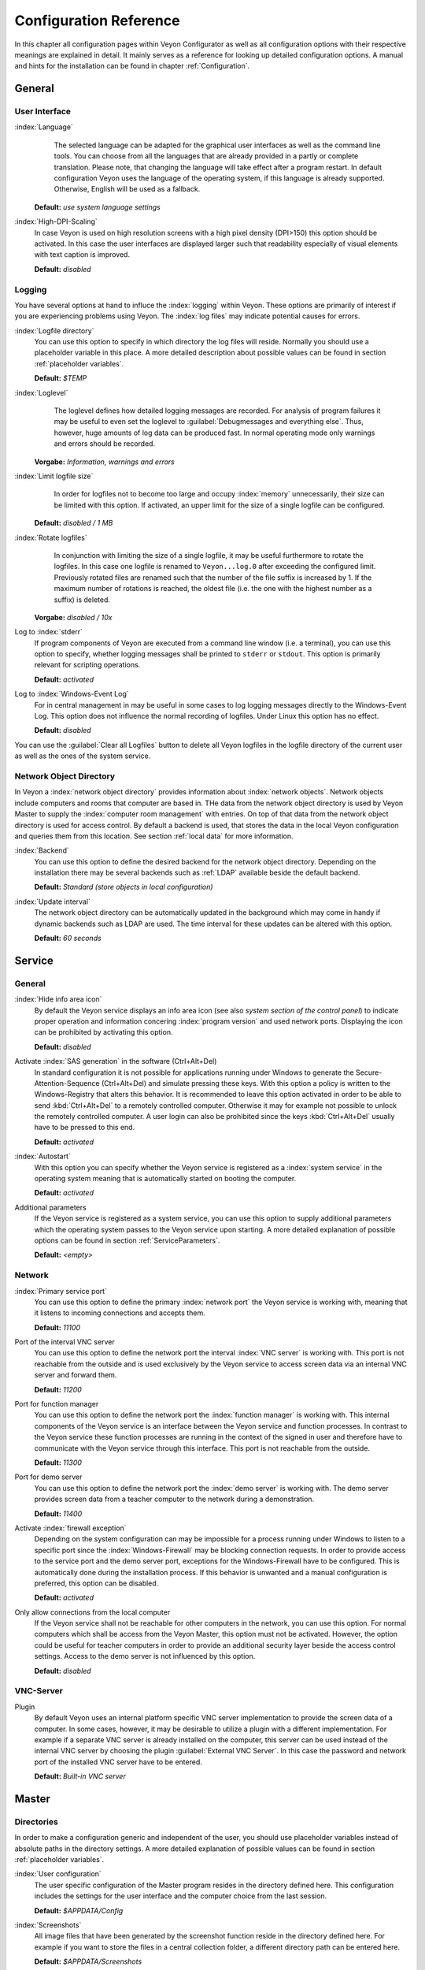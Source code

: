 .. _ConfigurationReference:

Configuration Reference
=======================

In this chapter all configuration pages within Veyon Configurator as well as all configuration options with their
respective meanings are explained in detail. It mainly serves as a reference for looking up detailed configuration
options. A manual and hints for the installation can be found in chapter :ref:`Configuration`. 

.. _General:

General
---------

.. _UserInterface:

User Interface
++++++++++++++

:index:`Language`
	The selected language can be adapted for the graphical user interfaces as well as the command line tools.
	You can choose from all the languages that are already provided in a partly or complete translation. Please 
	note, that changing the language will take effect after a program restart. In default configuration Veyon uses
	the language of the operating system, if this language is already supported. Otherwise, English will be used
	as a fallback.

    **Default:** *use system language settings*

:index:`High-DPI-Scaling`
	In case Veyon is used on high resolution screens with a high pixel density (DPI>150) this option should be
	activated. In this case the user interfaces are displayed larger such that readability especially of visual elements with
	text caption is improved. 
	
	**Default:** *disabled*


.. _Logging:

Logging
+++++++

You have several options at hand to influce the :index:`logging` within Veyon. These options are primarily of
interest if you are experiencing problems using Veyon. The :index:`log files` may indicate potential causes for errors.


.. _LogFileDirectory:

:index:`Logfile directory`
	You can use this option to specify in which directory the log files will reside. Normally you should use a
	placeholder variable in this place. A more detailed description about possible values can be found 
	in section :ref:`placeholder variables`. 
	
	**Default:** *$TEMP*
	

.. _Loglevel:

:index:`Loglevel`
	The loglevel defines how detailed logging messages are recorded. For analysis of program failures it may be
	useful to even set the loglevel to :guilabel:`Debugmessages and everything else`. Thus, however, huge amounts
	of log data can be produced fast. In normal operating mode only warnings and errors should be recorded.

    **Vorgabe:** *Information, warnings and errors*

:index:`Limit logfile size`
	In order for logfiles not to become too large and occupy :index:`memory` unnecessarily, their size can be
	limited with this option. If activated, an upper limit for the size of a single logfile can be configured. 

    **Default:** *disabled / 1 MB*

:index:`Rotate logfiles`
	In conjunction with limiting the size of a single logfile, it may be useful furthermore to rotate the logfiles.
	In this case one logfile is renamed to ``Veyon...log.0`` after exceeding the configured limit. Previously 
	rotated files are renamed such that the number of the file suffix is increased by 1. If the maximum number of
	rotations is reached, the oldest file (i.e. the one with the highest number as a suffix) is deleted. 

    **Vorgabe:** *disabled / 10x*

Log to :index:`stderr`
	If program components of Veyon are executed from a command line window (i.e. a terminal), you can use this
	option to specify, whether logging messages shall be printed to ``stderr`` or ``stdout``. This option is
	primarily relevant for scripting operations. 
	
	**Default:** *activated*

Log to :index:`Windows-Event Log`
	For in central management in may be useful in some cases to log logging messages directly to the 
	Windows-Event Log. This option does not influence the normal recording of logfiles. Under Linux this
	option has no effect. 
	
	**Default:** *disabled*

You can use the :guilabel:`Clear all Logfiles` button to delete all Veyon logfiles in the logfile directory of the
current user as well as the ones of the system service. 


.. _NetworkObjectDirectory:

Network Object Directory
++++++++++++++++++++++++

In Veyon a :index:`network object directory` provides information about :index:`network objects`. 
Network objects include computers and rooms that computer are based in. THe data from the network object directory
is used by Veyon Master to supply the :index:`computer room management` with entries. On top of that data from the
network object directory is used for access control. By default a backend is used, that stores the data in the 
local Veyon configuration and queries them from this location. See section :ref:`local data` for more information.

:index:`Backend`
	You can use this option to define the desired backend for the network object directory. Depending on the 
	installation there may be several backends such as :ref:`LDAP` available beside the default backend. 
	
	**Default:** *Standard (store objects in local configuration)*

:index:`Update interval`
	The network object directory can be automatically updated in the background which may come in handy if 
	dynamic backends such as LDAP are used. The time interval for these updates can be altered with this option.
	
	**Default:** *60 seconds*


.. _ServiceConfiguration:

Service
-------

.. _ServiceGeneral:

General
+++++++

:index:`Hide info area icon`
	By default the Veyon service displays an info area icon (see also *system section of the control panel*) to
	indicate proper operation and information concering :index:`program version` and used network ports. Displaying
	the icon can be prohibited by activating this option. 
	
	**Default:** *disabled*

Activate :index:`SAS generation` in the software (Ctrl+Alt+Del)
	In standard configuration it is not possible for applications running under Windows to generate the
	Secure-Attention-Sequence (Ctrl+Alt+Del) and simulate pressing these keys. With this option a policy is written
	to the Windows-Registry that alters this behavior. It is recommended to leave this option activated in order 
	to be able to send :kbd:`Ctrl+Alt+Del` to a remotely controlled computer. Otherwise it may for example not 
	possible to unlock the remotely controlled computer. A user login can also be prohibited since the keys
	:kbd:`Ctrl+Alt+Del` usually have to be pressed to this end.
	
	**Default:** *activated*  

:index:`Autostart`
	With this option you can specify whether the Veyon service is registered as a :index:`system service` in 
	the operating system meaning that is automatically started on booting the computer.
	
	**Default:** *activated* 

Additional parameters
	If the Veyon service is registered as a system service, you can use this option to supply additional parameters
	which the operating system passes to the Veyon service upon starting. A more detailed explanation of possible
	options can be found in section :ref:`ServiceParameters`.
	
	**Default:** *<empty>*


.. _NetworkSettings:

Network
+++++++

:index:`Primary service port`
	You can use this option to define the primary :index:`network port` the Veyon service is working with,
	meaning that it listens to incoming connections and accepts them. 
	
	**Default:** *11100*

Port of the interval VNC server
	You can use this option to define the network port the interval :index:`VNC server` is working with. This port
	is not reachable from the outside and is used exclusively by the Veyon service to access screen data via an internal
	VNC server and forward them. 
	
	**Default:** *11200*

Port for function manager
	You can use this option to define the network port the :index:`function manager` is working with. This internal
	components of the Veyon service is an interface between the Veyon service and function processes. In contrast
	to the Veyon service these function processes are running in the context of the signed in user and therefore
	have to communicate with the Veyon service through this interface. This port is not reachable from the outside.
	
	**Default:** *11300* 

Port for demo server
	You can use this option to define the network port the :index:`demo server` is working with. The demo server
	provides screen data from a teacher computer to the network during a demonstration. 
	
	**Default:** *11400*

Activate :index:`firewall exception`
	Depending on the system configuration can may be impossible for a process running under Windows to listen to
	a specific port since the :index:`Windows-Firewall` may be blocking connection requests. In order to provide
	access to the service port and the demo server port, exceptions for the Windows-Firewall have to be configured.
	This is automatically done during the installation process. If this behavior is unwanted and a manual 
	configuration is preferred, this option can be disabled. 
	
	**Default:** *activated*

Only allow connections from the local computer
	If the Veyon service shall not be reachable for other computers in the network, you can use this option. 
	For normal computers which shall be access from the Veyon Master, this option must not be activated. However,
	the option could be useful for teacher computers in order to provide an additional security layer beside the
	access control settings. Access to the demo server is not influenced by this option. 
	
	**Default:** *disabled*
	

.. index:: VNC server, internal VNC server, external VNC server

VNC-Server
++++++++++

Plugin
	By default Veyon uses an internal platform specific VNC server implementation to provide the screen data of
	a computer. In some cases, however, it may be desirable to utilize a plugin with a different implementation. 
	For example if a separate VNC server is already installed on the computer, this server can be used instead
	of the internal VNC server by choosing the plugin :guilabel:`External VNC Server`. In this case the password
	and network port of the installed VNC server have to be entered.
	
	**Default:** *Built-in VNC server*


.. _MasterConfiguration:

Master
------

Directories
+++++++++++

In order to make a configuration generic and independent of the user, you should use placeholder variables instead
of absolute paths in the directory settings. A more detailed explanation of possible values can be found in
section :ref:`placeholder variables`.


.. _UserConfiguration:

:index:`User configuration`
	The user specific configuration of the Master program resides in the directory defined here. This configuration
	includes the settings for the user interface and the computer choice from the last session.
	
	**Default:** *$APPDATA/Config*
	
:index:`Screenshots`
	All image files that have been generated by the screenshot function reside in the directory defined here. 
	For example if you want to store the files in a central collection folder, a different directory path can
	be entered here. 
	
	**Default:** *$APPDATA/Screenshots*


.. index:: computer room management, user interface

Behavior
++++++++

Perform access control on program start
	You can use this option to define whether the possibly configured :ref:`computer access control` should also
	be perform whenever the Veyon Master is started. Even though access control is enforced on client-side in 
	every case, this additional option assures, that users without proper access rights can not even start the Veyon
	Master, hence making security even more visible. 
	
	**Default:** *disabled*


.. _RoomAutoSwitch:

Automatically switch to current room
	By default all computers that have been selected the previous time are displayed after starting Veyon Master.
	If instead all computers in the Master computer's room shall be displayed, this option can be activated. The
	Veyon Master will then try to solve which room the local computer belongs to using the configured
	:ref:`network object directory`. All computers in the room are listed in this case. Precondition for this 
	function is a correctly working DNS setup in the network which translated computer names to IP addresses
	and vice versa. 
	
	**Default:** *disabled*

Adjust computers' thumbnail size automatically upon starting
	If the size of the computers' thumbnail is to be automatically adjusted upon starting Veyon Master (takes the same
	effect as clicking the :guilabel:`Auto` button), this option can be activated. The previously configured size
	will be ignored. This functionality primarily comes into play in conjunction with the
	:ref:`automatic room change <RoomAutoSwitch>`. 
	
	**Default:** *disabled*

Enforce chosen mode for client computer
	Some of Veyon's functions change the operating mode of a computer. Examples are the demo mode or the 
	screen lock. These mode function are activated only once per default and, for example, are not restored in case of a
	physical computer reboot. If this option is activated, the mode will even be enforced after a connection has been
	closed. 
	
	**Default:** *disabled*

Show confirm dialogue for potentially hazardous actions
	Actions such as rebooting a computer or logging off of a user are potentially hazardous such that an 
	unintentional activation is not desired. You can use this option to define that such actions have to be 
	confirmed in a confirm dialogue. 
	
	**Default:** *disabled*

Function on :index:`double-click`
	If a computer is double-clicked in Veyon Master, a predefined function can be triggered. The usage of the 
	functions *remote control* or *remote view* is conventional. 
	
	**Default:** *<no function>*
	

Computer Management
+++++++++++++++++++

Always open on start
	You can use this option to define that the computer management is opened upon program start by default. 
	**Default:** *disabled*

Only show current room
	As a default, the computer management lists all rooms in the configured :ref:`network object directory`.
	By activating this option you can assure that only the room the Master computer is based in is listed.
	This can increase lucidity especially in larger environments. 
	
	**Default:** *disabled*

Allow adding rooms manually
	In conjunction with the option *only show current room* is can be additionally specified, that further rooms
	can be added to the computer management manually. If this option is activated, an additional 
	:guilabel:`Add Room` button is shown that opens a dialogue with all available rooms. 

    **Default:** *disabled*

.. _AutoHideLocalComputer:

Hide local computer
	In normal operation mode it is often not desired to display one's own computer and activated room-wide 
	activated function on one's own computer as well (e.g. screen lock). Hiding a local computer can be activated
	through this option.
	
	**Default:** *disabled* 

Hide empty rooms
	Under certain circumstanced the :ref:`network object directory` contains rooms without computers, for example
	due to specific LDAP filters. These empty rooms can be hid away from the computer management through this option.
	
	**Default:** *disabled*

Hide filter field for computers
	The filter field for searching computers can be hid through this option, to keep the user interface as 
	simple as possible in small environments. 
	
	**Default:** *disabled*


Functions
+++++++++

With the help of the two lists in the :guilabel:`Functions` tab is can be defined which functions are available
in Veyon Master. Single functions can therefore be deactivated if necessary, such that respective buttons and
context menu entries are not displayed in Veyon Master. This may increase lucidity of the user interface if
certain functions are not to be used anyway. 

A function can be moved from one list to the other by marking and confirming the respective button with the arrow keys.
A double-click has the same effect on a function.  


.. _AuthenticationConfiguration:

Authentication
--------------

Authentication Methods
++++++++++++++++++++++

There are same-named options provided for the :ref:`authentication methods` described in chapter :ref:`configuration`.
After an option has been activated, the configuration of the respective authentication method is possible.

:index:`Keyfile authentication`
	You can use this option is activate :ref:`keyfile authentication <KeyfileAuthentication>`. The configuration
	can afterwards be done using the keyfile-assistant.
	
	**Default:** *disabled*

:index:`Login authentication`
	You can use this option to activate :ref:`login authentication <LoginAuthentication>`. No further configuration
	is required and you can test the functionality directly after activation using the :guilabel:`Test` button.
	
	**Default:** *disabled*


Key Management
++++++++++++++

.. _BaseDirectories:

Placeholder variables should be used for both base directories. A detailed description of possible values
can be found in the :ref:`configuration reference` in section :ref:`placeholder variables`. Under Windows
`UNC paths <https://de.wikipedia.org/wiki/Uniform_Naming_Convention>` _ can be used instead of absolute paths.

:index:`Base directory` of the public key file
	The keyfile-assistant places the role specific public key files in this directory after the keys have been 
	generated or imported. On top of that the Veyon Service loads the respective public key file for 
	authentication purposes from this directory.  
	
	**Default:** *$GLOBALAPPDATA/keys/public*

Base directory of the private key file
	The keyfile-assistant places the role specific private key files in this directory after the keys have been
	generated. On top of that the Veyon Master loads the respective private key file to authenticate itself to
	clients from this directory. 
	
	**Default:** *$GLOBALAPPDATA/keys/private*


.. _RefAccessControl:

Access Control
--------------

.. _ComputerAccessControl:

Computer Access Control
+++++++++++++++++++++++

:index:`Data backend`
	A data backend is required as a data base for access control. It provides users and groups as well as
	computers and rooms. Thereby you can choose between the standard backend and other plugin-specific backends
	such as LDAP. With a standard backend local users and groups as well as computers and rooms are loaded from
	the local configuration; see also section :ref:`local data`. If an LDAP connection is used, you should 
	select the backend *LDAP* here. 

Grant access to all authenticated users (default)
	If the predefined authentication is sufficient (e.g. when using a keyfile authentication with restricted
	access to the key files), this option can be selected. In this mode no further access control is performed.

Restrict access to members of specific user groups
	In this mode access to a computer is restricted to members of specific user groups. These authorized user
	groups can be configured in section :ref:`authorized user groups for computer access`. 

Process access control rules
	This mode allows for a detailed access control using user defined access control rules and offers maximum
	flexibility. However, its initial configuration is slightly more complicated such that one of the other two
	access control modes is recommended for initial testing. 

.. index:: Authorized User Groups

.. _AuthorizedUserGroupsForComputerAccess:

Authorized User Groups for Computer Access
++++++++++++++++++++++++++++++++++++++++++

Configuration of this access control mode is straightforward. The left list contains all user groups provided by
the data backend. By default these are all local user groups. If :ref:`LDAP-/AD-Integration <LDAP>` is configured,
all LDAP user groups are shown. You can now select one or more groups and move them to the right list using the
corresponding buttons between the two lists. All members of each group in the right list can access the computer.
Remember to mirror the configuration to all computers. 

Using the :guilabel:`Test` button in section :guilabel:`Computer Access Control` it can be checked, whether are
specific user could potentially access a computer through the current group configuration. 


.. _AccessControlRules:

Access Control Rules
++++++++++++++++++++

Configuration of a rule set for access control including use cases are described in detail in 
chapter :ref:`Rules Set for Computer Access`. 


Demo Server
-----------

Fine tuning can be done through the configuration page for the demo server to enhance performance in demo mode.
These configurations should only be altered if performance is not satisfying or if only a small bandwith is
available for transferring data. 

Update interval
	You can use this option to specify the interval between to screen updates. The smaller this interval is, the
	higher the update frequency and the smoother the screen transmission. However, a considerably low value might
	lead to higher CPU load and more network traffic. 

    **Default:** *100 ms*

Key frame interval
	During transmission of screen data only the parts of the screens that have actually changed are sent to the
	clients (incremental update) in order to minimize network load. These updates are carried out individually
	and asynchronously for each client. Thus, clients may not be running synchronously after a while depending on
	bandwidth and latency. To this end complete *key frames* are sent in equidistant intervals, such that after
	one key frame intervall all client will have a synchronized screen. The lower the value chosen, the higher
	the resulting CPU and network load will be. 
	
	**Default:** *10 sec*

Memory limit
	All screen update data is internally buffered by the demo server to be distributed to the clients later on. 
	In order not to use too much memory space for the internal buffer due to incremental updates between two key frames, the value defined
	here serves as a limit. This limit is a soft-limit meaning that on exceeding it a key frame updated is tried
	(even if the key frame interval has not passed entirely), but the buffer still holds all data. Only if the 
	specified limit is exceeded twofold (hard-limit) the buffer is reset. If there are frequent disruptions or
	lagging during a screen transmission, this value should be increased.
	
	**Default:** 128 MB*


LDAP
----

All options that describe how to connect Veyon to an LDAP compatible server are explained in detail in chapter
:ref:`LDAP`. 

.. _PlaceholderVariables:

Placeholder Variables for File Paths
------------------------------------

:index:`Placeholder variables` can be used with each operating system in both the Windows and Linux format
``$VARIABLE`` and ``%VARIABLE%``. 

============= =============
Variable      Expanded Path
============= =============
APPDATA   	  User specific directory for :index:`application data` from Veyon, e.g. ```...\User\AppData\Veyon`` under Windows or ``~/.veyon`` under Linux
HOME, PROFILE :index:`Home directory` of the signed in user, e.g. ``C:\Users\Admin`` under Windows or ``/home/admin`` under Linux
GLOBALAPPDATA System-wide directory for application data from Veyon, e.g. ``C:\ProgramData\Admin`` under Windows or ``/home/admin`` under Linux
TMP, TEMP	  User specific directory for :index:`temporary files`, under Windows ``C:\Windows\Temp`` is used for the Veyon Service and ``/tmp`` under Linux
============= =============


.. _ServiceParameters:

Program Parameters for Veyon Service
-----------------------------------

Dependening on the operating system under which Veyon is run, the Veyon Service can take various
:index:`program parameters`. The desired parameters have to be entered in the :ref:`general service settings <ServiceGeneral>`. 

====================== ================= =======
Parameter              Operating System  Meaning
====================== ================= =======
``-session <ID>``       *<all>*          An integer between ``0`` and ``99`` can be used as optional :index:`session-ID`, to have multiple instances of the Veyon Service running in different user sessions on the same computer. The session-ID is added to the number of the port configured in the :ref:`network settings`, such that each instace of the Veyon Service is working with different ports. You have to enter the absolute port (primary service port plus session-ID) together with the computer/IP-address, e.g. ``192.168.2.3:11104``. 
``<x11vnc-parameter>``  Linux			 The Veyon Service can take all parameters supported by the program ``x11vnc``. For more information on this topic, please see the `x11vnc manual <http://...>` _.
====================== ================= =======
